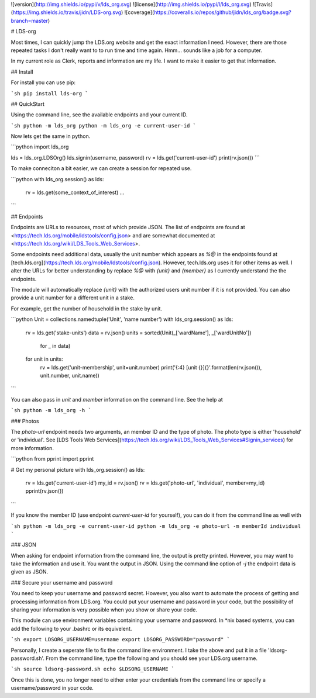 ![version](http://img.shields.io/pypi/v/lds_org.svg)
![license](http://img.shields.io/pypi/l/lds_org.svg)
![Travis](https://img.shields.io/travis/jidn/LDS-org.svg)
![coverage](https://coveralls.io/repos/github/jidn/lds_org/badge.svg?branch=master)

# LDS-org

Most times, I can quickly jump the LDS.org website and get the exact
information I need.  However, there are those repeated tasks I don't
really want to to run time and time again.  Hmm... sounds like a job
for a computer.

In my current role as Clerk, reports and information are my life.  I
want to make it easier to get that information.

## Install

For install you can use pip:

```sh
pip install lds-org
```

## QuickStart

Using the command line, see the available endpoints and your current ID.

```sh
python -m lds_org
python -m lds_org -e current-user-id
```

Now lets get the same in python.

```python
import lds_org

lds = lds_org.LDSOrg()
lds.signin(username, password)
rv = lds.get('current-user-id')
print(rv.json())
```

To make conneciton a bit easier, we can create a session for repeated use.

```python
with lds_org.session() as lds:
    rv = lds.get(some_context_of_interest)
    ...
```

## Endpoints

Endpoints are URLs to resources, most of which provide JSON.
The list of endpoints are found at <https://tech.lds.org/mobile/ldstools/config.json> and are somewhat documented at <https://tech.lds.org/wiki/LDS_Tools_Web_Services>.

Some endpoints need additional data, usually the unit number which appears as `%@` in the endpoints found at [tech.lds.org](https://tech.lds.org/mobile/ldstools/config.json).
However, tech.lds.org uses it for other items as well.
I alter the URLs for better understanding by replace `%@` with `{unit}` and `{member}` as I currently understand the the endpoints.

The module will automatically replace `{unit}` with the authorized users unit number if it is not provided.  You can also provide a unit number for a different unit in a stake.

For example, get the number of household in the stake by unit.

```python
Unit = collections.namedtuple('Unit', 'name number')
with lds_org.session() as lds:
    rv = lds.get('stake-units')
    data = rv.json()
    units = sorted(Unit(_['wardName'], _['wardUnitNo'])
                   for _ in data)
    for unit in units:
        rv = lds.get('unit-membership', unit=unit.number)
        print('{:4} [unit {}]{}'.format(len(rv.json()), unit.number, unit.name))
```

You can also pass in `unit` and `member` information on the command line. See the help at

```sh
python -m lds_org -h
```

### Photos

The `photo-url` endpoint needs two arguments, an member ID and the type of photo.  The photo type is either 'household' or 'individual'.  See [LDS Tools Web Services](https://tech.lds.org/wiki/LDS_Tools_Web_Services#Signin_services) for more information.

```python
from pprint import pprint

# Get my personal picture
with lds_org.session() as lds:
    rv = lds.get('current-user-id')
    my_id = rv.json()
    rv = lds.get('photo-url', 'individual', member=my_id)
    pprint(rv.json())
```

If you know the member ID (use endpoint `current-user-id` for yourself), you can do it from the command line as well with

```sh
python -m lds_org -e current-user-id
python -m lds_org -e photo-url -m memberId individual
```

### JSON

When asking for endpoint information from the command line, the output is pretty printed.
However, you may want to take the information and use it.  You want the output in JSON.
Using the command line option of `-j` the endpoint data is given as JSON.

### Secure your username and password

You need to keep your username and password secret.  However, you also
want to automate the process of getting and processing information
from LDS.org.  You could put your username and password in your code,
but the possibility of sharing your information is very possible when
you show or share your code.

This module can use environment variables containing your username and
password.  In \*nix based systems, you can add the following to your
.bashrc or its equivelent.

```sh
export LDSORG_USERNAME=username
export LDSORG_PASSWORD="password"
```

Personally, I create a seperate file to fix the command line environment.
I take the above and put it in a file 'ldsorg-password.sh'.  From the
command line, type the following and you should see your LDS.org username.

```sh
source ldsorg-password.sh
echo $LDSORG_USERNAME
```

Once this is done, you no longer need to either enter your credentials from
the command line or specify a username/password in your code.


